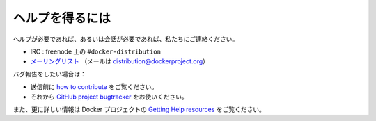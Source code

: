 .. -*- coding: utf-8 -*-
.. URL: https://docs.docker.com/registry/help/
.. SOURCE: -
   doc version: 1.10
.. check date: 2016/03/12
.. -------------------------------------------------------------------

.. Getting help

.. _registry-getting-help:

========================================
ヘルプを得るには
========================================

.. If you need help, or just want to chat, you can reach us:

ヘルプが必要であれば、あるいは会話が必要であれば、私たちにご連絡ください。

..    on irc: #docker-distribution on freenode
    on the mailing list (mail at distribution@dockerproject.org)

* IRC : freenode 上の ``#docker-distribution``
* `メーリングリスト <https://groups.google.com/a/dockerproject.org/forum/#!forum/distribution>`_ （メールは distribution@dockerproject.org）

.. If you want to report a bug:

バグ報告をしたい場合は：

..    be sure to first read about how to contribute
    you can then do so on the GitHub project bugtracker

* 送信前に `how to contribute <https://github.com/docker/distribution/blob/master/CONTRIBUTING.md>`_  をご覧ください。
* それから `GitHub project bugtracker <https://github.com/docker/distribution/issues>`_ をお使いください。

.. You can also find out more about the Docker’s project Getting Help resources.

また、更に詳しい情報は Docker プロジェクトの `Getting Help resources <https://docs.docker.com/opensource/get-help/>`_ をご覧ください。

.. seealso:: 

   Getting help
      https://docs.docker.com/registry/help/
